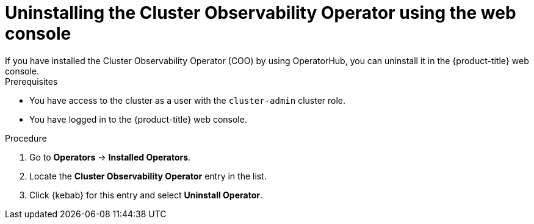 // Module included in the following assemblies:

// * monitoring/cluster_observability_operator/installing-the-cluster-observability-operator.adoc

:_mod-docs-content-type: PROCEDURE
[id="uninstalling-the-cluster-observability-operator-using-the-web-console_{context}"]
= Uninstalling the Cluster Observability Operator using the web console
If you have installed the Cluster Observability Operator (COO) by using OperatorHub, you can uninstall it in the {product-title} web console.

.Prerequisites

* You have access to the cluster as a user with the `cluster-admin` cluster role.
* You have logged in to the {product-title} web console.

.Procedure

. Go to *Operators* -> *Installed Operators*.

. Locate the *Cluster Observability Operator* entry in the list.

. Click {kebab} for this entry and select *Uninstall Operator*.
